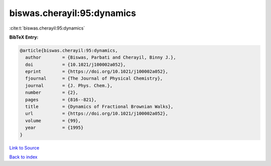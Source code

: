 biswas.cherayil:95:dynamics
===========================

:cite:t:`biswas.cherayil:95:dynamics`

**BibTeX Entry:**

.. code-block:: bibtex

   @article{biswas.cherayil:95:dynamics,
     author        = {Biswas, Parbati and Cherayil, Binny J.},
     doi           = {10.1021/j100002a052},
     eprint        = {https://doi.org/10.1021/j100002a052},
     fjournal      = {The Journal of Physical Chemistry},
     journal       = {J. Phys. Chem.},
     number        = {2},
     pages         = {816--821},
     title         = {Dynamics of Fractional Brownian Walks},
     url           = {https://doi.org/10.1021/j100002a052},
     volume        = {99},
     year          = {1995}
   }

`Link to Source <https://doi.org/10.1021/j100002a052},>`_


`Back to index <../By-Cite-Keys.html>`_
